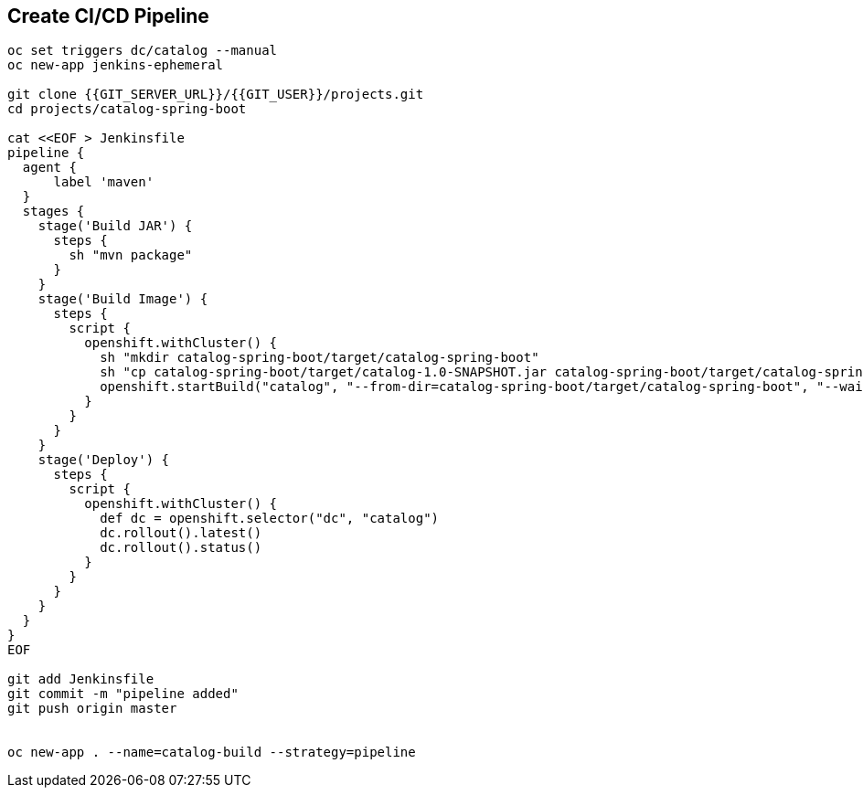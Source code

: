 ## Create CI/CD Pipeline

[source,shell]
----


oc set triggers dc/catalog --manual
oc new-app jenkins-ephemeral

git clone {{GIT_SERVER_URL}}/{{GIT_USER}}/projects.git
cd projects/catalog-spring-boot

cat <<EOF > Jenkinsfile
pipeline {
  agent {
      label 'maven'
  }
  stages {
    stage('Build JAR') {
      steps {
        sh "mvn package"
      }
    }
    stage('Build Image') {
      steps {
        script {
          openshift.withCluster() {
            sh "mkdir catalog-spring-boot/target/catalog-spring-boot"
            sh "cp catalog-spring-boot/target/catalog-1.0-SNAPSHOT.jar catalog-spring-boot/target/catalog-spring-boot"
            openshift.startBuild("catalog", "--from-dir=catalog-spring-boot/target/catalog-spring-boot", "--wait")
          }
        }
      }
    }
    stage('Deploy') {
      steps {
        script {
          openshift.withCluster() {
            def dc = openshift.selector("dc", "catalog")
            dc.rollout().latest()
            dc.rollout().status()
          }
        }
      }
    }
  }
}
EOF

git add Jenkinsfile
git commit -m "pipeline added"
git push origin master


oc new-app . --name=catalog-build --strategy=pipeline



----


